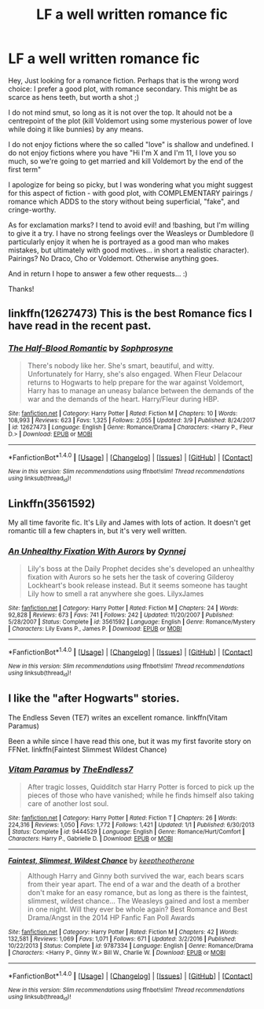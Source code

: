 #+TITLE: LF a well written romance fic

* LF a well written romance fic
:PROPERTIES:
:Author: Harrypotterfanfic007
:Score: 7
:DateUnix: 1520722486.0
:DateShort: 2018-Mar-11
:FlairText: Request
:END:
Hey, Just looking for a romance fiction. Perhaps that is the wrong word choice: I prefer a good plot, with romance secondary. This might be as scarce as hens teeth, but worth a shot ;)

I do not mind smut, so long as it is not over the top. It ahould not be a centrepoint of the plot (kill Voldemort using some mysterious power of love while doing it like bunnies) by any means.

I do not enjoy fictions where the so called "love" is shallow and undefined. I do not enjoy fictions where you have "Hi I'm X and I'm 11, I love you so much, so we're going to get married and kill Voldemort by the end of the first term"

I apologize for being so picky, but I was wondering what you might suggest for this aspect of fiction - with good plot, with COMPLEMENTARY pairings / romance which ADDS to the story without being superficial, "fake", and cringe-worthy.

As for exclamation marks? I tend to avoid evil! and !bashing, but I'm willing to give it a try. I have no strong feelings over the Weasleys or Dumbledore (I particularly enjoy it when he is portrayed as a good man who makes mistakes, but ultimately with good motives... in short a realistic character). Pairings? No Draco, Cho or Voldemort. Otherwise anything goes.

And in return I hope to answer a few other requests... :)

Thanks!


** linkffn(12627473) This is the best Romance fics I have read in the recent past.
:PROPERTIES:
:Author: Tiiber
:Score: 6
:DateUnix: 1520732558.0
:DateShort: 2018-Mar-11
:END:

*** [[http://www.fanfiction.net/s/12627473/1/][*/The Half-Blood Romantic/*]] by [[https://www.fanfiction.net/u/2303164/Sophprosyne][/Sophprosyne/]]

#+begin_quote
  There's nobody like her. She's smart, beautiful, and witty. Unfortunately for Harry, she's also engaged. When Fleur Delacour returns to Hogwarts to help prepare for the war against Voldemort, Harry has to manage an uneasy balance between the demands of the war and the demands of the heart. Harry/Fleur during HBP.
#+end_quote

^{/Site/: [[http://www.fanfiction.net/][fanfiction.net]] *|* /Category/: Harry Potter *|* /Rated/: Fiction M *|* /Chapters/: 10 *|* /Words/: 108,993 *|* /Reviews/: 623 *|* /Favs/: 1,325 *|* /Follows/: 2,055 *|* /Updated/: 3/9 *|* /Published/: 8/24/2017 *|* /id/: 12627473 *|* /Language/: English *|* /Genre/: Romance/Drama *|* /Characters/: <Harry P., Fleur D.> *|* /Download/: [[http://www.ff2ebook.com/old/ffn-bot/index.php?id=12627473&source=ff&filetype=epub][EPUB]] or [[http://www.ff2ebook.com/old/ffn-bot/index.php?id=12627473&source=ff&filetype=mobi][MOBI]]}

--------------

*FanfictionBot*^{1.4.0} *|* [[[https://github.com/tusing/reddit-ffn-bot/wiki/Usage][Usage]]] | [[[https://github.com/tusing/reddit-ffn-bot/wiki/Changelog][Changelog]]] | [[[https://github.com/tusing/reddit-ffn-bot/issues/][Issues]]] | [[[https://github.com/tusing/reddit-ffn-bot/][GitHub]]] | [[[https://www.reddit.com/message/compose?to=tusing][Contact]]]

^{/New in this version: Slim recommendations using/ ffnbot!slim! /Thread recommendations using/ linksub(thread_id)!}
:PROPERTIES:
:Author: FanfictionBot
:Score: 2
:DateUnix: 1520732573.0
:DateShort: 2018-Mar-11
:END:


** Linkffn(3561592)

My all time favorite fic. It's Lily and James with lots of action. It doesn't get romantic till a few chapters in, but it's very well written.
:PROPERTIES:
:Author: DemelzaR
:Score: 4
:DateUnix: 1520741733.0
:DateShort: 2018-Mar-11
:END:

*** [[http://www.fanfiction.net/s/3561592/1/][*/An Unhealthy Fixation With Aurors/*]] by [[https://www.fanfiction.net/u/983394/Oynnej][/Oynnej/]]

#+begin_quote
  Lily's boss at the Daily Prophet decides she's developed an unhealthy fixation with Aurors so he sets her the task of covering Gilderoy Lockheart's book release instead. But it seems someone has taught Lily how to smell a rat anywhere she goes. LilyxJames
#+end_quote

^{/Site/: [[http://www.fanfiction.net/][fanfiction.net]] *|* /Category/: Harry Potter *|* /Rated/: Fiction M *|* /Chapters/: 24 *|* /Words/: 92,828 *|* /Reviews/: 673 *|* /Favs/: 741 *|* /Follows/: 242 *|* /Updated/: 11/20/2007 *|* /Published/: 5/28/2007 *|* /Status/: Complete *|* /id/: 3561592 *|* /Language/: English *|* /Genre/: Romance/Mystery *|* /Characters/: Lily Evans P., James P. *|* /Download/: [[http://www.ff2ebook.com/old/ffn-bot/index.php?id=3561592&source=ff&filetype=epub][EPUB]] or [[http://www.ff2ebook.com/old/ffn-bot/index.php?id=3561592&source=ff&filetype=mobi][MOBI]]}

--------------

*FanfictionBot*^{1.4.0} *|* [[[https://github.com/tusing/reddit-ffn-bot/wiki/Usage][Usage]]] | [[[https://github.com/tusing/reddit-ffn-bot/wiki/Changelog][Changelog]]] | [[[https://github.com/tusing/reddit-ffn-bot/issues/][Issues]]] | [[[https://github.com/tusing/reddit-ffn-bot/][GitHub]]] | [[[https://www.reddit.com/message/compose?to=tusing][Contact]]]

^{/New in this version: Slim recommendations using/ ffnbot!slim! /Thread recommendations using/ linksub(thread_id)!}
:PROPERTIES:
:Author: FanfictionBot
:Score: 1
:DateUnix: 1520741756.0
:DateShort: 2018-Mar-11
:END:


** I like the "after Hogwarts" stories.

The Endless Seven (TE7) writes an excellent romance. linkffn(Vitam Paramus)

Been a while since I have read this one, but it was my first favorite story on FFNet. linkffn(Faintest Slimmest Wildest Chance)
:PROPERTIES:
:Score: 4
:DateUnix: 1520731918.0
:DateShort: 2018-Mar-11
:END:

*** [[http://www.fanfiction.net/s/9444529/1/][*/Vitam Paramus/*]] by [[https://www.fanfiction.net/u/2638737/TheEndless7][/TheEndless7/]]

#+begin_quote
  After tragic losses, Quidditch star Harry Potter is forced to pick up the pieces of those who have vanished; while he finds himself also taking care of another lost soul.
#+end_quote

^{/Site/: [[http://www.fanfiction.net/][fanfiction.net]] *|* /Category/: Harry Potter *|* /Rated/: Fiction T *|* /Chapters/: 26 *|* /Words/: 224,316 *|* /Reviews/: 1,050 *|* /Favs/: 1,772 *|* /Follows/: 1,421 *|* /Updated/: 1/1 *|* /Published/: 6/30/2013 *|* /Status/: Complete *|* /id/: 9444529 *|* /Language/: English *|* /Genre/: Romance/Hurt/Comfort *|* /Characters/: Harry P., Gabrielle D. *|* /Download/: [[http://www.ff2ebook.com/old/ffn-bot/index.php?id=9444529&source=ff&filetype=epub][EPUB]] or [[http://www.ff2ebook.com/old/ffn-bot/index.php?id=9444529&source=ff&filetype=mobi][MOBI]]}

--------------

[[http://www.fanfiction.net/s/9787334/1/][*/Faintest, Slimmest, Wildest Chance/*]] by [[https://www.fanfiction.net/u/2832915/keeptheotherone][/keeptheotherone/]]

#+begin_quote
  Although Harry and Ginny both survived the war, each bears scars from their year apart. The end of a war and the death of a brother don't make for an easy romance, but as long as there is the faintest, slimmest, wildest chance... The Weasleys gained and lost a member in one night. Will they ever be whole again? Best Romance and Best Drama/Angst in the 2014 HP Fanfic Fan Poll Awards
#+end_quote

^{/Site/: [[http://www.fanfiction.net/][fanfiction.net]] *|* /Category/: Harry Potter *|* /Rated/: Fiction M *|* /Chapters/: 42 *|* /Words/: 132,581 *|* /Reviews/: 1,069 *|* /Favs/: 1,071 *|* /Follows/: 671 *|* /Updated/: 3/2/2016 *|* /Published/: 10/22/2013 *|* /Status/: Complete *|* /id/: 9787334 *|* /Language/: English *|* /Genre/: Romance/Drama *|* /Characters/: <Harry P., Ginny W.> Bill W., Charlie W. *|* /Download/: [[http://www.ff2ebook.com/old/ffn-bot/index.php?id=9787334&source=ff&filetype=epub][EPUB]] or [[http://www.ff2ebook.com/old/ffn-bot/index.php?id=9787334&source=ff&filetype=mobi][MOBI]]}

--------------

*FanfictionBot*^{1.4.0} *|* [[[https://github.com/tusing/reddit-ffn-bot/wiki/Usage][Usage]]] | [[[https://github.com/tusing/reddit-ffn-bot/wiki/Changelog][Changelog]]] | [[[https://github.com/tusing/reddit-ffn-bot/issues/][Issues]]] | [[[https://github.com/tusing/reddit-ffn-bot/][GitHub]]] | [[[https://www.reddit.com/message/compose?to=tusing][Contact]]]

^{/New in this version: Slim recommendations using/ ffnbot!slim! /Thread recommendations using/ linksub(thread_id)!}
:PROPERTIES:
:Author: FanfictionBot
:Score: 2
:DateUnix: 1520731948.0
:DateShort: 2018-Mar-11
:END:

